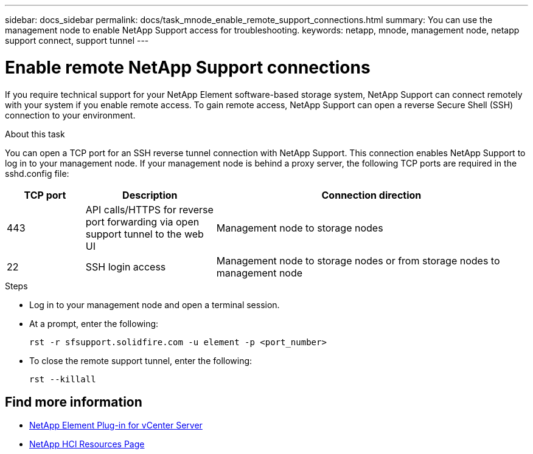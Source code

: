 ---
sidebar: docs_sidebar
permalink: docs/task_mnode_enable_remote_support_connections.html
summary: You can use the management node to enable NetApp Support access for troubleshooting.
keywords: netapp, mnode, management node, netapp support connect, support tunnel
---

= Enable remote NetApp Support connections

:hardbreaks:
:nofooter:
:icons: font
:linkattrs:
:imagesdir: ../media/

[.lead]
If you require technical support for your NetApp Element software-based storage system, NetApp Support can connect remotely with your system if you enable remote access. To gain remote access, NetApp Support can open a reverse Secure Shell (SSH) connection to your environment.

.About this task
You can open a TCP port for an SSH reverse tunnel connection with NetApp Support. This connection enables NetApp Support to log in to your management node. If your management node is behind a proxy server, the following TCP ports are required in the sshd.config file:

[cols=3*,options="header",cols="15,25,60"]
|===
| TCP port
| Description
| Connection direction
| 443 | API calls/HTTPS for reverse port forwarding via open support tunnel to the web UI | Management node to storage nodes
| 22 | SSH login access | Management node to storage nodes or from storage nodes to management node
|===

.Steps
* Log in to your management node and open a terminal session.
* At a prompt, enter the following:
+
`rst -r  sfsupport.solidfire.com -u element -p <port_number>`

* To close the remote support tunnel, enter the following:
+
`rst --killall`


[discrete]
== Find more information
* https://docs.netapp.com/us-en/vcp/index.html[NetApp Element Plug-in for vCenter Server^]
* https://docs.netapp.com/us-en/documentation/hci.aspx[NetApp HCI Resources Page^]
